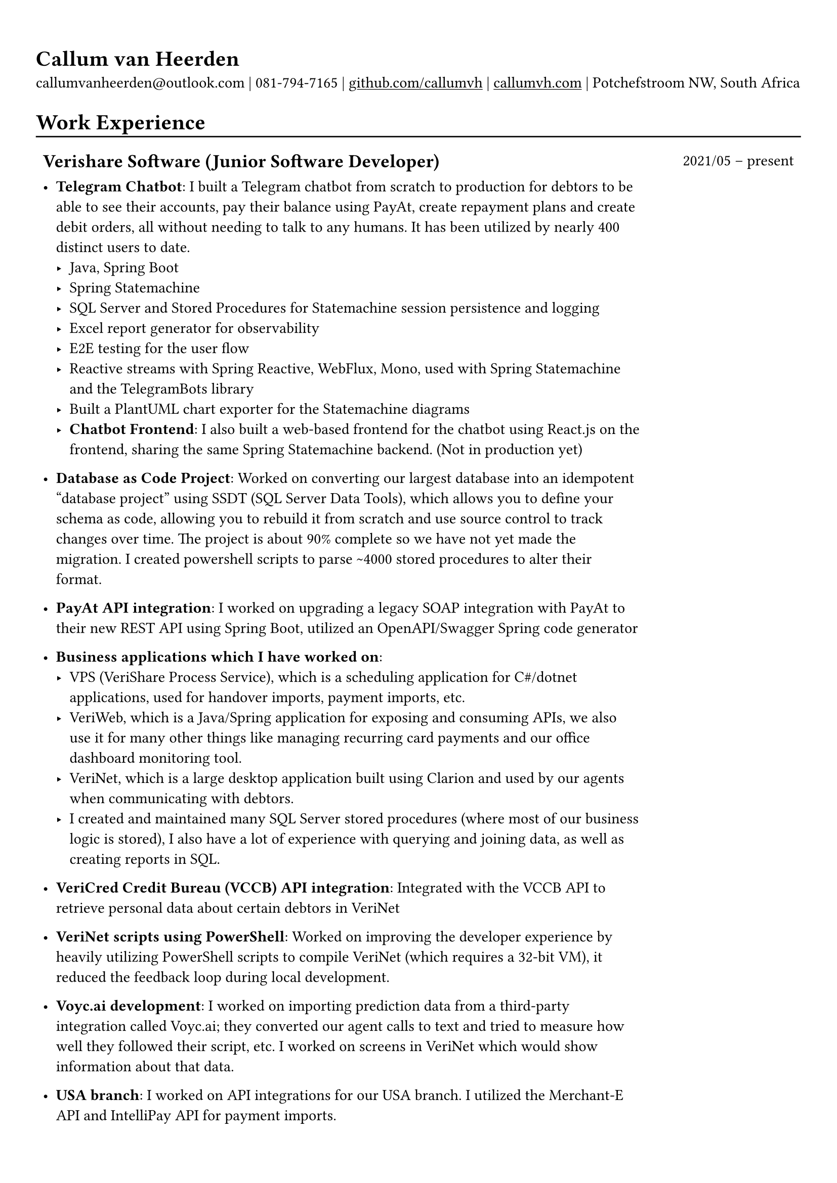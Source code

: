 #show heading: set text(font: "Linux Biolinum")

#show link: underline

// Uncomment the following lines to adjust the size of text
// The recommended resume text size is from `10pt` to `12pt`
// #set text(
//   size: 12pt,
// )

// Feel free to change the margin below to best fit your own CV
#set page(margin: (x: 0.9cm, y: 1.3cm))

// For more customizable options, please refer to official reference: https://typst.app/docs/reference/

#set par(justify: false)

#let chiline() = { v(-3pt); line(length: 100%); v(-5pt) }

= Callum van Heerden

callumvanheerden\@outlook.com | 081-794-7165 | #link("https://github.com/callumvh")[github.com/callumvh] | #link("https://www.callumvh.com/")[callumvh.com] |
Potchefstroom NW, South Africa

= Work Experience
#chiline()

#set rect(
  inset: 5pt,
  // fill: rgb("e4e5ea"),
  width: 100%,
  stroke: none,
)

#grid(
  columns: (4fr, 1fr),
  // rows: (auto, 60pt),
  gutter: 0pt,
  rect[
    == Verishare Software (Junior Software Developer)
  ],
  rect[

    #align(end, text(1em)[2021/05 -- present])],
  rect[
    - *Telegram Chatbot*: I built a Telegram chatbot from scratch to production for
      debtors to be able to see their accounts, pay their balance using PayAt, create
      repayment plans and create debit orders, all without needing to talk to any humans. It has been utilized by nearly 400 distinct users to date. #h(1fr) \
      - Java, Spring Boot
      - Spring Statemachine
      - SQL Server and Stored Procedures for Statemachine session persistence and
        logging
      - Excel report generator for observability
      - E2E testing for the user flow
      - Reactive streams with Spring Reactive, WebFlux, Mono, used with Spring
        Statemachine and the TelegramBots library
      - Built a PlantUML chart exporter for the Statemachine diagrams
      - *Chatbot Frontend*: I also built a web-based frontend for the chatbot using React.js on the frontend, sharing the same Spring Statemachine backend. (Not in production yet)

    - *Database as Code Project*: Worked on converting our largest database into an
      idempotent "database project" using SSDT (SQL Server Data Tools), which allows
      you to define your schema as code, allowing you to rebuild it from scratch and
      use source control to track changes over time. The project is about 90% complete
      so we have not yet made the migration. I created powershell scripts to parse \~4000 stored procedures to alter their format. #h(1fr)\

    - *PayAt API integration*: I worked on upgrading a legacy SOAP integration with
      PayAt to their new REST API using Spring Boot, utilized an OpenAPI/Swagger
      Spring code generator #h(1fr)\

    - *Business applications which I have worked on*:
      - VPS (VeriShare Process Service), which is a scheduling application for C\#/dotnet applications,
        used for handover imports, payment imports, etc.
      - VeriWeb, which is a Java/Spring application for exposing and
        consuming APIs, we also use it for many other things like managing recurring
        card payments and our office dashboard monitoring tool.
      - VeriNet, which is a large desktop application built using Clarion and
        used by our agents when communicating with debtors.
      - I created and maintained many SQL Server stored procedures (where most of our
        business logic is stored), I also have a lot of experience with querying and
        joining data, as well as creating reports in SQL.

    - *VeriCred Credit Bureau (VCCB) API integration*: Integrated with the VCCB API to
      retrieve personal data about certain debtors in VeriNet #h(1fr)\

    - *VeriNet scripts using PowerShell*: Worked on improving the developer experience
      by heavily utilizing PowerShell scripts to compile VeriNet (which requires a
      32-bit VM), it reduced the feedback loop during local development. #h(1fr)\

    - *Voyc.ai development*: I worked on importing prediction data from a third-party
      integration called Voyc.ai; they converted our agent calls to text and tried to
      measure how well they followed their script, etc. I worked on screens in VeriNet
      which would show information about that data.

    - *USA branch*: I worked on API integrations for our USA branch. I utilized the Merchant-E API and IntelliPay API for payment
      imports.
  ],
)

= Projects
#chiline()

- *Homelab - callumvh.com*: This is an overkill home infrastructure for learning
  about DevOps/GitOps concepts. I use the following technologies:
  - *Kubernetes* (K3S distro)
  - *Cloudflare tunnels* and *Traefik* as a reverse tunnel/proxy (to expose services
    to the internet)
  - *Flux CD* which is a "*GitOps* style" toolkit for Kubernetes deployments #h(1fr) \
  - *GitHub Actions* & Flux CD allow for a smooth CI/CD pipeline where the
    containers automatically get built and pushed to my container registry, flux cd
    automatically updates the Kubernetes cluster by changing the version in the
    source code via a bot.
  - I also have private services running on subdomains such as
    service1.callumvh.com, service2.callumvh.com, etc.
  - It contains a *personal website* and *blog* which are both still under
    development, created using Next.js Astro.js using the JAM stack, each running in
    their own container.
  - I would like to add dark launches, feature flagging, testing in production,
    canary launches, blue-green deployments, A/B testing, and so on.

- *Reddit clone*: I created a clone of Reddit.com using their API. I used Python
  and Flask to build the application; you could go to any subreddit and see all
  the popular posts, but it was read-only. #h(1fr) \

- *Nand2Tetris*: I have successfully completed the first part of the Nand to Tetris course, where I systematically built a computer platform from the ground up, this involved progressing through distinct layers of abstraction, starting with fundamental Boolean logic in Chapter 1, where I learned and implemented basic logical components using Nand gates. Subsequent chapters introduced more complexities, covering Boolean arithmetic, sequential logic, and machine language. The transition to understanding computer architecture in Chapter 5 involved implementing the Hack hardware platform based on specifications, while Chapter 6 delved into creating an assembler for translating assembly code to machine code. This process not only equipped me with hands-on experience in constructing a computer system but also provided a profound understanding of the underlying principles governing each abstraction layer. I learned many foundational concepts in computing along the way.

- *Interest calculator*: This is a simple interest calculator which was a
  tech-challenge required for landing my job at VeriShare #h(1fr) \

- *T Shirt Viewer*: This was a simple Vue.js project where you could design a
  t-shirt by uploading an image and placing it on the front & back of a t-shirt #h(1fr) \

- *CV*: This CV was created using Typst, which is a markup-based typesetting
  system and an alternative to LaTeX/MS Word for document creation. Here is the
  link to the repo: #link("https://github.com/callumvh/cv")[callumvh/cv]
  #h(1fr)

= Education
#chiline()

#grid(
  columns: (4fr, 1fr),
  // rows: (auto, 60pt),
  gutter: 0pt,
  rect[
    #link("https://www.bhs.co.za/")[*Benoni High School*] \
    Matric NSC - _Studied IT from Grade 10 - 12_

  ],
  rect[
    #align(end, text(1em)[2013 -- 2017])
  ],
  rect[#link("https://www.unisa.ac.za/")[*UNISA (part-time)*] \ ],
  rect[ ],
  rect[

    - _Diploma in Information Technology (discontinued to transition to BSc Computing)_
  ],
  rect[
    #align(end, text(1em)[2020 -- 2022])
  ],
  rect[
    - _Higher Certificate in Mathematics and Statistics (one module left) (working
      towards BSc Computing)_
  ],
  rect[
    #align(end, text(1em)[2020 -- 2022])
  ],
  rect[
    - _Bachelor of Science in Computing (not started yet)_

  ],
  rect[
    #align(end, text(1em)[2024 --])
  ],
)

= Interests
- Kubernetes
- Distributed Computing & Cloud Computing
- Database Management
- API Integrations
- Development Tools and Scripts
- DevOps/GitOps Concepts
- Statistics
- Home Infrastructure Projects
- Progressive Delivery
- Document Creation and Typesetting
- Continuous Learning and Technology Exploration

// Dear Gail,

// I’m writing to express my interest in the Intermediate Software Developer position at Dream Tech Labs. With a background in software development and a passion for problem-solving, I’m excited about the opportunity to contribute to your team!

// Currently serving as a Junior Software Developer at VeriShare Software, I have experience with C#/.NET, Java, Javascript, Clarion SQL Server and more. Notable achievements include spearheading the development of a Telegram chatbot and contributing to database-as-code initiatives as well as many API integrations.

// I’m genuinely intrigued by your company and notably impressed with your dedication to fostering a distributed team culture. Your commitment to remote work aligns seamlessly with my skills and preferences which would create an ideal environment for professional development.

// I think my personal interests in topics like Kubernetes, DevOps, infrastructure and progressive delivery give me a unique blend of expertise and enthusiasm which would make me a valuable addition to your team.

// Thank you for considering my application. I look forward to discussing how my background aligns with the goals of Dream Tech Labs.

// Warm regards,

// Callum
